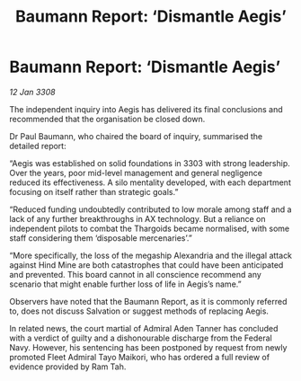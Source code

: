 :PROPERTIES:
:ID:       f87fc526-4e0d-4019-aa88-15d40da45ac9
:END:
#+title: Baumann Report: ‘Dismantle Aegis’
#+filetags: :galnet:

* Baumann Report: ‘Dismantle Aegis’

/12 Jan 3308/

The independent inquiry into Aegis has delivered its final conclusions and recommended that the organisation be closed down. 

Dr Paul Baumann, who chaired the board of inquiry, summarised the detailed report: 

“Aegis was established on solid foundations in 3303 with strong leadership. Over the years, poor mid-level management and general negligence reduced its effectiveness. A silo mentality developed, with each department focusing on itself rather than strategic goals.” 

“Reduced funding undoubtedly contributed to low morale among staff and a lack of any further breakthroughs in AX technology. But a reliance on independent pilots to combat the Thargoids became normalised, with some staff considering them ‘disposable mercenaries’.” 

“More specifically, the loss of the megaship Alexandria and the illegal attack against Hind Mine are both catastrophes that could have been anticipated and prevented. This board cannot in all conscience recommend any scenario that might enable further loss of life in Aegis’s name.” 

Observers have noted that the Baumann Report, as it is commonly referred to, does not discuss Salvation or suggest methods of replacing Aegis. 

In related news, the court martial of Admiral Aden Tanner has concluded with a verdict of guilty and a dishonourable discharge from the Federal Navy. However, his sentencing has been postponed by request from newly promoted Fleet Admiral Tayo Maikori, who has ordered a full review of evidence provided by Ram Tah.
